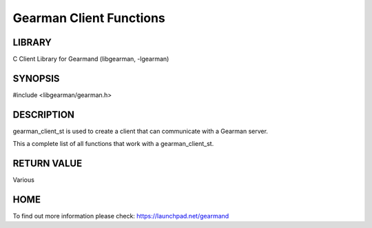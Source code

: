 ========================
Gearman Client Functions
========================

.. index:: object: gearman_client_st

-------
LIBRARY
-------

C Client Library for Gearmand (libgearman, -lgearman)

--------
SYNOPSIS
--------

#include <libgearman/gearman.h>

.. c:type:: gearman_client_st

.. c:function:: int gearman_client_timeout(gearman_client_st *client);

.. c:function:: void gearman_client_set_timeout(gearman_client_st *client, int timeout);

.. c:function:: void *gearman_client_context(const gearman_client_st *client);

.. c:function:: void gearman_client_set_context(gearman_client_st *client, void *context);

.. c:function:: void gearman_client_set_log_fn(gearman_client_st *client, gearman_log_fn *function, void *context, gearman_verbose_t verbose);

.. c:function:: void gearman_client_set_workload_malloc_fn(gearman_client_st *client, gearman_malloc_fn *function, void *context);

.. c:function:: void gearman_client_set_workload_free_fn(gearman_client_st *client, gearman_free_fn *function, void *context);

.. c:function:: gearman_return_t gearman_client_job_status(gearman_client_st *client, const char *job_handle, bool *is_known, bool *is_running, uint32_t *numerator, uint32_t *denominator);

.. c:function:: void gearman_client_task_free_all(gearman_client_st *client);

.. c:function:: void gearman_client_set_task_context_free_fn(gearman_client_st *client, gearman_task_context_free_fn *function);

.. c:function:: void gearman_client_clear_fn(gearman_client_st *client);

-----------
DESCRIPTION
-----------

gearman_client_st is used to create a client that can communicate with a
Gearman server.

This a complete list of all functions that work with a gearman_client_st.



------------
RETURN VALUE
------------


Various


----
HOME
----


To find out more information please check:
`https://launchpad.net/gearmand <https://launchpad.net/gearmand>`_

.. seealso::
  :manpage:`gearmand(8)` :manpage:`libgearman(3)`
